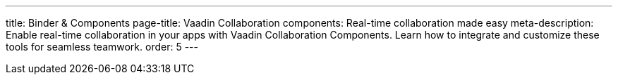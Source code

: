 ---
title: Binder pass:[&] Components
page-title: Vaadin Collaboration components: Real-time collaboration made easy
meta-description: Enable real-time collaboration in your apps with Vaadin Collaboration Components. Learn how to integrate and customize these tools for seamless teamwork.
order: 5
---
